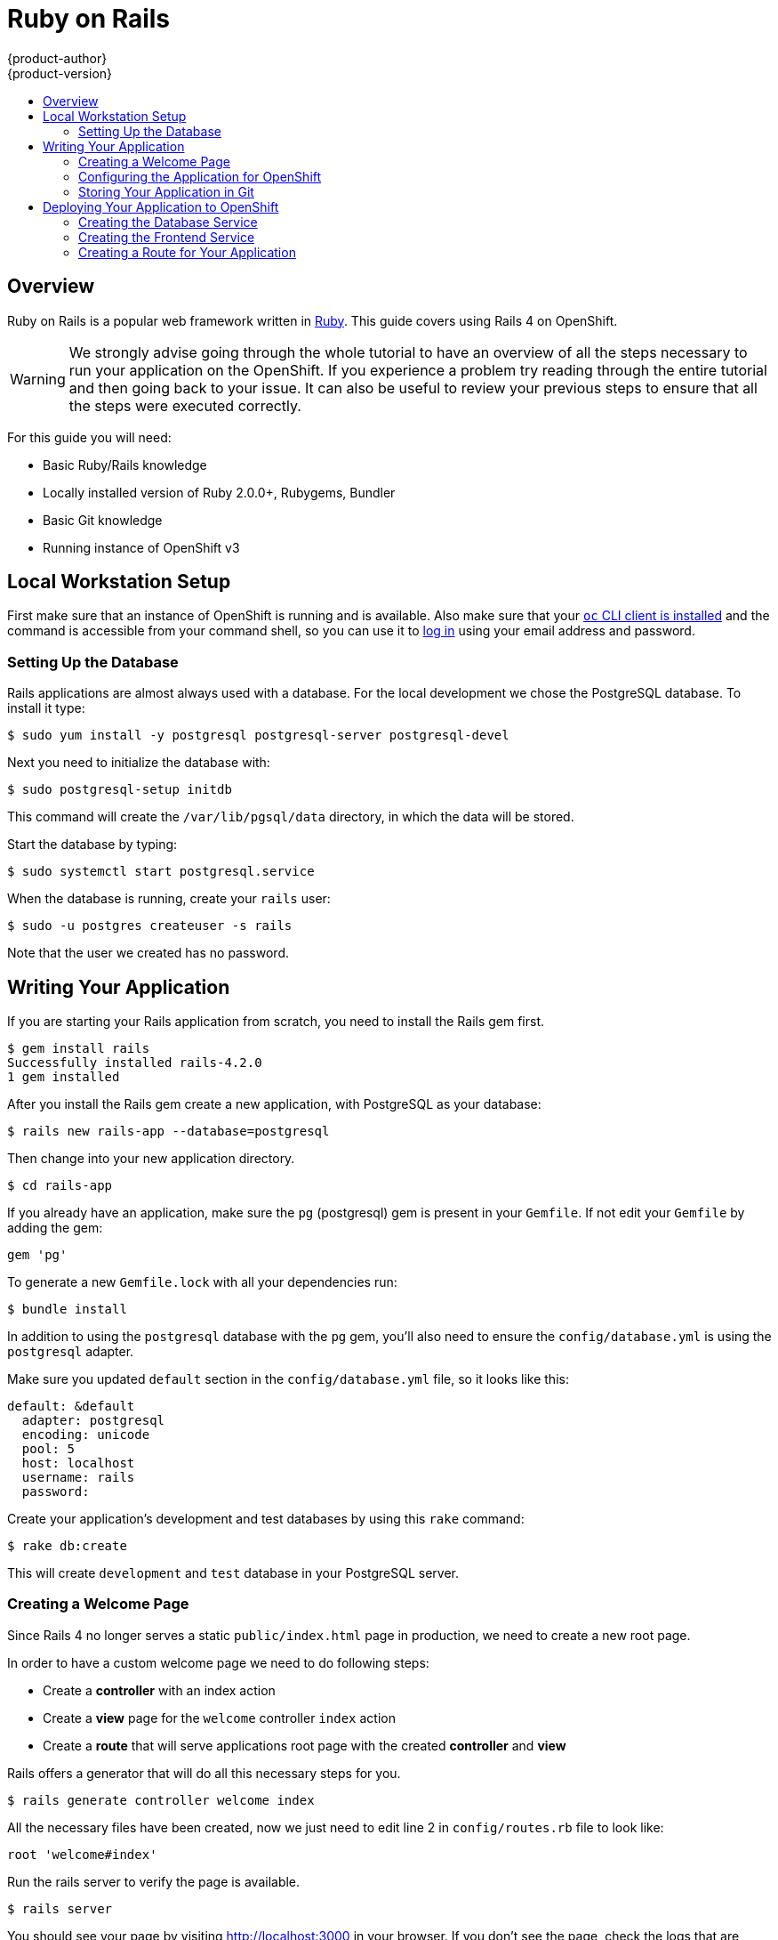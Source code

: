 = Ruby on Rails
{product-author}
{product-version}
:data-uri:
:icons:
:experimental:
:toc: macro
:toc-title:

toc::[]

== Overview

Ruby on Rails is a popular web framework written in https://github.com/openshift/mysql/tree/master/5.5[Ruby].
This guide covers using Rails 4 on OpenShift.

[WARNING]
====
We strongly advise going through the whole tutorial to have an overview of all the steps necessary to run
your application on the OpenShift. If you experience a problem try reading through the entire tutorial and then going back to your issue. It can also be useful to review your previous steps to ensure that all the steps were executed correctly.
====

For this guide you will need:

* Basic Ruby/Rails knowledge
* Locally installed version of Ruby 2.0.0+, Rubygems, Bundler
* Basic Git knowledge
* Running instance of OpenShift v3

== Local Workstation Setup

First make sure that an instance of OpenShift is running and is available.
ifdef::openshift-enterprise,openshift-origin[]
For
more info on how to get OpenShift up and running check the
link:../../install_config/install/index.html[installation methods].
endif::[]
Also make sure that your link:../../cli_reference/get_started_cli.html[`oc` CLI
client is installed] and the command is accessible from your command shell, so
you can use it to
link:../../cli_reference/get_started_cli.html#basic-setup-and-login[log in]
using your email address and password.

=== Setting Up the Database

Rails applications are almost always used with a database. For the local development we chose the PostgreSQL database. To install it type:

----
$ sudo yum install -y postgresql postgresql-server postgresql-devel
----

Next you need to initialize the database with:

----
$ sudo postgresql-setup initdb
----

This command will create the `/var/lib/pgsql/data` directory, in which the data will be stored.

Start the database by typing:

----
$ sudo systemctl start postgresql.service
----

When the database is running, create your `rails` user:

----
$ sudo -u postgres createuser -s rails
----

Note that the user we created has no password.

== Writing Your Application

If you are starting your Rails application from scratch, you need to install the Rails gem first.

----
$ gem install rails
Successfully installed rails-4.2.0
1 gem installed
----

After you install the Rails gem create a new application, with PostgreSQL as your database:

----
$ rails new rails-app --database=postgresql
----

Then change into your new application directory.

----
$ cd rails-app
----

If you already have an application, make sure the `pg` (postgresql) gem is present in your `Gemfile`. If not
edit your `Gemfile` by adding the gem:

----
gem 'pg'
----

To generate a new `Gemfile.lock` with all your dependencies run:

----
$ bundle install
----

In addition to using the `postgresql` database with the `pg` gem, you'll also need to ensure the `config/database.yml` is using the `postgresql` adapter.

Make sure you updated `default` section in the `config/database.yml` file, so it looks like this:

----
default: &default
  adapter: postgresql
  encoding: unicode
  pool: 5
  host: localhost
  username: rails
  password:
----

Create your application's development and test databases by using this `rake` command:

----
$ rake db:create
----

This will create `development` and `test` database in your PostgreSQL server.

=== Creating a Welcome Page

Since Rails 4 no longer serves a static `public/index.html` page in production, we need to create a
new root page.

In order to have a custom welcome page we need to do following steps:

* Create a *controller* with an index action
* Create a *view* page for the `welcome` controller `index` action
* Create a *route* that will serve applications root page with the created *controller* and *view*

Rails offers a generator that will do all this necessary steps for you.

----
$ rails generate controller welcome index
----

All the necessary files have been created, now we just need to edit line 2 in `config/routes.rb`
file to look like:

----
root 'welcome#index'
----

Run the rails server to verify the page is available.

----
$ rails server
----

You should see your page by visiting link:http://localhost:3000[http://localhost:3000] in your browser.
If you don't see the page, check the logs that are output to your server to debug.

=== Configuring the Application for OpenShift

In order to have your application communicating with the PostgreSQL database service that will be running in OpenShift, you will need to edit the `default` section in your `config/database.yml` to use link:../../using_images/db_images/postgresql.html#environment-variables[environment variables], which you will define later, upon the database service creation.

The `default` section in your edited `config/database.yml` together with pre-defined variables should look like:

----
<% user = ENV.key?("POSTGRESQL_ADMIN_PASSWORD") ? "root" : ENV["POSTGRESQL_USER"] %>
<% password = ENV.key?("POSTGRESQL_ADMIN_PASSWORD") ? ENV["POSTGRESQL_ADMIN_PASSWORD"] : ENV["POSTGRESQL_PASSWORD"] %>
<% db_service = ENV.fetch("DATABASE_SERVICE_NAME","").upcase %>

default: &default
  adapter: postgresql
  encoding: unicode
  # For details on connection pooling, see rails configuration guide
  # http://guides.rubyonrails.org/configuring.html#database-pooling
  pool: <%= ENV["POSTGRESQL_MAX_CONNECTIONS"] || 5 %>
  username: <%= user %>
  password: <%= password %>
  host: <%= ENV["#{db_service}_SERVICE_HOST"] %>
  port: <%= ENV["#{db_service}_SERVICE_PORT"] %>
  database: <%= ENV["POSTGRESQL_DATABASE"] %>
----

For an example of how the final file should look, see link:https://github.com/openshift/rails-ex[Ruby on Rails example application] link:https://github.com/openshift/rails-ex/blob/master/config/database.yml[config/database.yml].

=== Storing Your Application in Git

OpenShift requires link:http://git-scm.com/[git], if you don't have it installed you will need to install it.

Building an application in OpenShift usually requires that the source code be stored in a link:http://git-scm.com/[git] repository, so you will need to install `git` if you do not already have it.

Make sure you are in your Rails application directory by running the `ls -1` command. The output of the command should look like:

----
$ ls -1
app
bin
config
config.ru
db
Gemfile
Gemfile.lock
lib
log
public
Rakefile
README.rdoc
test
tmp
vendor
----

Now run these commands in your Rails app directory to initialize and commit your code to git:

----
$ git init
$ git add .
$ git commit -m "initial commit"
----

Once your application is committed you need to push it to a remote repository. For this you would need a link:https://github.com/join[GitHub account], in which you link:https://help.github.com/articles/creating-a-new-repository/[create a new repository].

Set the remote that points to your `git` repository:

----
$ git remote add origin git@github.com:<namespace/repository-name>.git
----

After that, push your application to your remote git repository.

----
$ git push
----

== Deploying Your Application to OpenShift

To deploy your Ruby on Rails application, create a new link:../projects.html[Project] for the application:

----
$ oc new-project rails-app --description="My Rails application" --display-name="Rails Application"
----

After creating the the `rails-app` link:../projects.html[project], you will be automatically switched to the new project namespace.

Deploying your application in OpenShift involves three steps:

* Creating a database link:../../architecture/core_concepts/pods_and_services.html#services[service] from OpenShift's link:../../using_images/db_images/postgresql.html[PostgreSQL image]
* Creating a frontend link:../../architecture/core_concepts/pods_and_services.html#services[service] from OpenShift's link:../../using_images/s2i_images/ruby.html[Ruby 2.0 builder image] and your Ruby on Rails source code, which we wire with the database service
* Creating a route for your application.

[[creating-the-database-service]]
=== Creating the Database Service

Your Rails application expects a running database link:../../architecture/core_concepts/pods_and_services.html#services[service]. For this service use link:http://www.postgresql.org/[PostgeSQL] database link:../../using_images/db_images/postgresql.html[image].

To create the database link:../../architecture/core_concepts/pods_and_services.html#services[service] you will use the link:../new_app.html[oc new-app] command. To this command you will need to pass some necessary link:../../using_images/db_images/postgresql.html#environment-variables[environment variables] which will be used inside the database container. These link:../../using_images/db_images/postgresql.html#environment-variables[environment variables] are required to set the username, password, and name of the database. You can change the values of these link:../../using_images/db_images/postgresql.html#environment-variables[environment variables] to anything you would like. The variables we are going to be setting are as follows:

* POSTGRESQL_DATABASE
* POSTGRESQL_USER
* POSTGRESQL_PASSWORD

Setting these variables ensures:

* A database exists with the specified name
* A user exists with the specified name
* The user can access the specified database with the specified password

For example:

----
$ oc new-app postgresql -e POSTGRESQL_DATABASE=db_name -e POSTGRESQL_USER=username -e POSTGRESQL_PASSWORD=password
----

To also set the password for the database administrator, append to the previous command with:

----
-e POSTGRESQL_ADMIN_PASSWORD=admin_pw
----

To watch the progress of this command:

----
$ oc get pods --watch
----

=== Creating the Frontend Service

To bring your application to OpenShift, you need to specify a repository in which your application lives, using once again the link:../new_app.html[oc new-app] command, in which you will need to specify database related link:../../using_images/db_images/postgresql.html#environment-variables[environment variables] we setup in the link:./ruby_on_rails.html#creating-the-database-service[Creating the Database Service]:

----
$ oc new-app path/to/source/code --name=rails-app -e POSTGRESQL_USER=username -e POSTGRESQL_PASSWORD=password -e POSTGRESQL_DATABASE=db_name
----

With this command, OpenShift fetches the source code, sets up the Builder image, link:../builds.html[builds] your application image, and deploys the newly created image together with the specified link:../../using_images/db_images/postgresql.html#environment-variables[environment variables]. The application is named `rails-app`.

You can verify the environment variables have been added by viewing the JSON document of the `rails-app` link:../deployments.html[DeploymentConfig]:

----
$ oc get dc rails-app -o json
----

You should see the following section:

----
env": [
    {
        "name": "POSTGRESQL_USER",
        "value": "username"
    },
    {
        "name": "POSTGRESQL_PASSWORD",
        "value": "password"
    },
    {
        "name": "POSTGRESQL_DATABASE",
        "value": "db_name"
    }
],
----

To check the link:../builds.html[build] process, use the link:../builds.html#accessing-build-logs[build-logs] command:

----
$ oc logs -f build rails-app-1
----

Once the link:../builds.html[build] is complete, you can look at the running link:../../architecture/core_concepts/pods_and_services.html#pods[pods] in OpenShift

----
$ oc get pods
----

You should see a line starting with myapp-(#number)-(some hash) and that is your application running in OpenShift.

Before your application will be functional, you need to initialize the database by running the database migration script. There are two ways you can do this:

* Manually from the running frontend container:

First you need to exec into frontend container with link:../../cli_reference/basic_cli_operations.html#troubleshooting-and-debugging-cli-operations[rsh] command:

  $ oc rsh <FRONTEND_POD_ID>

Run the migration from inside the container:

  $ RAILS_ENV=production bundle exec rake db:migrate

If you are running your Rails application in a `development` or `test` environment you don't have to specify the `RAILS_ENV` environment variable.

* By adding pre-deployment link:../../dev_guide/deployments.html#lifecycle-hooks[lifecycle hooks] in your template. For example check the link:https://github.com/openshift/rails-ex/blob/master/openshift/templates/rails-postgresql.json#L122-L130[hooks example] in our link:https://github.com/openshift/rails-ex[Rails example] application.

=== Creating a Route for Your Application

To expose a service by giving it an externally-reachable hostname like `www.example.com` use OpenShift link:../routes.html[route]. In your case you need to expose the frontend service by typing:

----
$ oc expose service rails-app --hostname=www.example.com
----

[WARNING]
====
It's the user's responsibility to ensure the hostname they specify resolves into the IP address of the router. For more information, check the OpenShift documentation on:
====
* link:../../architecture/core_concepts/routes.html#routers[Routes]
ifdef::openshift-enterprise,openshift-origin[]
* link:../../admin_guide/high_availability.html#configuring-a-highly-available-routing-service[Configuring a Highly-available Routing Service]
endif::[]
ifdef::openshift-dedicated[]
* https://docs.openshift.com/enterprise/latest/admin_guide/high_availability.html#configuring-a-highly-available-routing-service[Configuring
a Highly-available Routing Service] (OpenShift Enterprise documentation)
endif::[]
